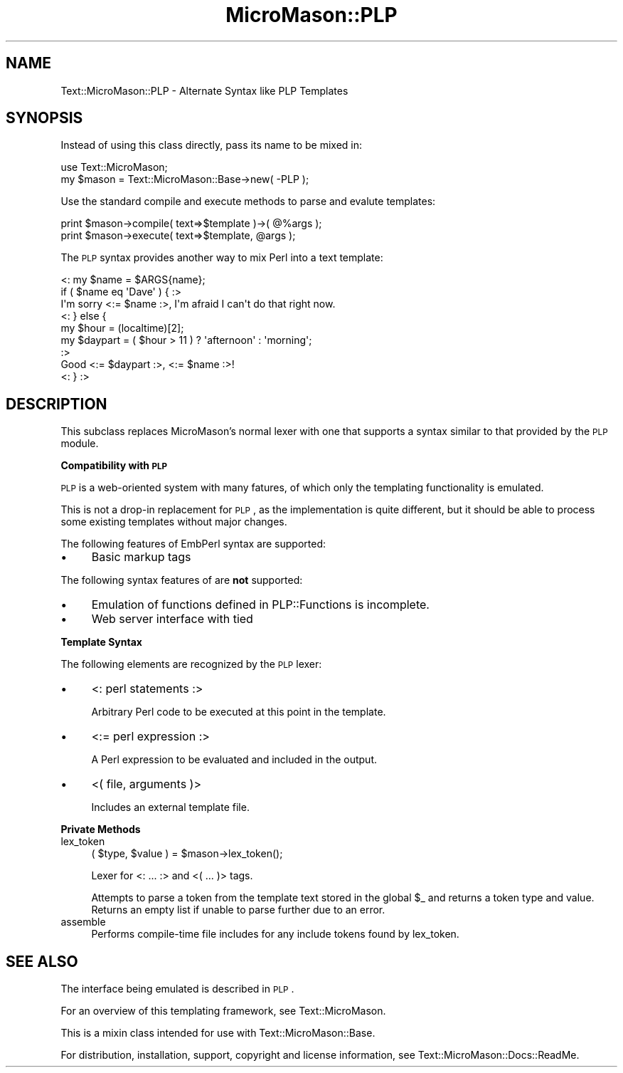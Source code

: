 .\" Automatically generated by Pod::Man v1.37, Pod::Parser v1.32
.\"
.\" Standard preamble:
.\" ========================================================================
.de Sh \" Subsection heading
.br
.if t .Sp
.ne 5
.PP
\fB\\$1\fR
.PP
..
.de Sp \" Vertical space (when we can't use .PP)
.if t .sp .5v
.if n .sp
..
.de Vb \" Begin verbatim text
.ft CW
.nf
.ne \\$1
..
.de Ve \" End verbatim text
.ft R
.fi
..
.\" Set up some character translations and predefined strings.  \*(-- will
.\" give an unbreakable dash, \*(PI will give pi, \*(L" will give a left
.\" double quote, and \*(R" will give a right double quote.  \*(C+ will
.\" give a nicer C++.  Capital omega is used to do unbreakable dashes and
.\" therefore won't be available.  \*(C` and \*(C' expand to `' in nroff,
.\" nothing in troff, for use with C<>.
.tr \(*W-
.ds C+ C\v'-.1v'\h'-1p'\s-2+\h'-1p'+\s0\v'.1v'\h'-1p'
.ie n \{\
.    ds -- \(*W-
.    ds PI pi
.    if (\n(.H=4u)&(1m=24u) .ds -- \(*W\h'-12u'\(*W\h'-12u'-\" diablo 10 pitch
.    if (\n(.H=4u)&(1m=20u) .ds -- \(*W\h'-12u'\(*W\h'-8u'-\"  diablo 12 pitch
.    ds L" ""
.    ds R" ""
.    ds C` ""
.    ds C' ""
'br\}
.el\{\
.    ds -- \|\(em\|
.    ds PI \(*p
.    ds L" ``
.    ds R" ''
'br\}
.\"
.\" If the F register is turned on, we'll generate index entries on stderr for
.\" titles (.TH), headers (.SH), subsections (.Sh), items (.Ip), and index
.\" entries marked with X<> in POD.  Of course, you'll have to process the
.\" output yourself in some meaningful fashion.
.if \nF \{\
.    de IX
.    tm Index:\\$1\t\\n%\t"\\$2"
..
.    nr % 0
.    rr F
.\}
.\"
.\" For nroff, turn off justification.  Always turn off hyphenation; it makes
.\" way too many mistakes in technical documents.
.hy 0
.if n .na
.\"
.\" Accent mark definitions (@(#)ms.acc 1.5 88/02/08 SMI; from UCB 4.2).
.\" Fear.  Run.  Save yourself.  No user-serviceable parts.
.    \" fudge factors for nroff and troff
.if n \{\
.    ds #H 0
.    ds #V .8m
.    ds #F .3m
.    ds #[ \f1
.    ds #] \fP
.\}
.if t \{\
.    ds #H ((1u-(\\\\n(.fu%2u))*.13m)
.    ds #V .6m
.    ds #F 0
.    ds #[ \&
.    ds #] \&
.\}
.    \" simple accents for nroff and troff
.if n \{\
.    ds ' \&
.    ds ` \&
.    ds ^ \&
.    ds , \&
.    ds ~ ~
.    ds /
.\}
.if t \{\
.    ds ' \\k:\h'-(\\n(.wu*8/10-\*(#H)'\'\h"|\\n:u"
.    ds ` \\k:\h'-(\\n(.wu*8/10-\*(#H)'\`\h'|\\n:u'
.    ds ^ \\k:\h'-(\\n(.wu*10/11-\*(#H)'^\h'|\\n:u'
.    ds , \\k:\h'-(\\n(.wu*8/10)',\h'|\\n:u'
.    ds ~ \\k:\h'-(\\n(.wu-\*(#H-.1m)'~\h'|\\n:u'
.    ds / \\k:\h'-(\\n(.wu*8/10-\*(#H)'\z\(sl\h'|\\n:u'
.\}
.    \" troff and (daisy-wheel) nroff accents
.ds : \\k:\h'-(\\n(.wu*8/10-\*(#H+.1m+\*(#F)'\v'-\*(#V'\z.\h'.2m+\*(#F'.\h'|\\n:u'\v'\*(#V'
.ds 8 \h'\*(#H'\(*b\h'-\*(#H'
.ds o \\k:\h'-(\\n(.wu+\w'\(de'u-\*(#H)/2u'\v'-.3n'\*(#[\z\(de\v'.3n'\h'|\\n:u'\*(#]
.ds d- \h'\*(#H'\(pd\h'-\w'~'u'\v'-.25m'\f2\(hy\fP\v'.25m'\h'-\*(#H'
.ds D- D\\k:\h'-\w'D'u'\v'-.11m'\z\(hy\v'.11m'\h'|\\n:u'
.ds th \*(#[\v'.3m'\s+1I\s-1\v'-.3m'\h'-(\w'I'u*2/3)'\s-1o\s+1\*(#]
.ds Th \*(#[\s+2I\s-2\h'-\w'I'u*3/5'\v'-.3m'o\v'.3m'\*(#]
.ds ae a\h'-(\w'a'u*4/10)'e
.ds Ae A\h'-(\w'A'u*4/10)'E
.    \" corrections for vroff
.if v .ds ~ \\k:\h'-(\\n(.wu*9/10-\*(#H)'\s-2\u~\d\s+2\h'|\\n:u'
.if v .ds ^ \\k:\h'-(\\n(.wu*10/11-\*(#H)'\v'-.4m'^\v'.4m'\h'|\\n:u'
.    \" for low resolution devices (crt and lpr)
.if \n(.H>23 .if \n(.V>19 \
\{\
.    ds : e
.    ds 8 ss
.    ds o a
.    ds d- d\h'-1'\(ga
.    ds D- D\h'-1'\(hy
.    ds th \o'bp'
.    ds Th \o'LP'
.    ds ae ae
.    ds Ae AE
.\}
.rm #[ #] #H #V #F C
.\" ========================================================================
.\"
.IX Title "MicroMason::PLP 3"
.TH MicroMason::PLP 3 "2007-12-22" "perl v5.8.8" "User Contributed Perl Documentation"
.SH "NAME"
Text::MicroMason::PLP \- Alternate Syntax like PLP Templates
.SH "SYNOPSIS"
.IX Header "SYNOPSIS"
Instead of using this class directly, pass its name to be mixed in:
.PP
.Vb 2
\&    use Text::MicroMason;
\&    my $mason = Text::MicroMason::Base\->new( \-PLP );
.Ve
.PP
Use the standard compile and execute methods to parse and evalute templates:
.PP
.Vb 2
\&  print $mason\->compile( text=>$template )\->( @%args );
\&  print $mason\->execute( text=>$template, @args );
.Ve
.PP
The \s-1PLP\s0 syntax provides another way to mix Perl into a text template:
.PP
.Vb 9
\&    <: my $name = $ARGS{name};
\&      if ( $name eq \(aqDave\(aq ) {  :>
\&      I\(aqm sorry <:= $name :>, I\(aqm afraid I can\(aqt do that right now.
\&    <: } else { 
\&        my $hour = (localtime)[2];
\&        my $daypart = ( $hour > 11 ) ? \(aqafternoon\(aq : \(aqmorning\(aq; 
\&      :>
\&      Good <:= $daypart :>, <:= $name :>!
\&    <: } :>
.Ve
.SH "DESCRIPTION"
.IX Header "DESCRIPTION"
This subclass replaces MicroMason's normal lexer with one that supports a syntax similar to that provided by the \s-1PLP\s0 module.
.Sh "Compatibility with \s-1PLP\s0"
.IX Subsection "Compatibility with PLP"
\&\s-1PLP\s0 is a web-oriented system with many fatures, of which only the templating functionality is emulated.
.PP
This is not a drop-in replacement for \s-1PLP\s0, as the implementation is quite different, but it should be able to process some existing templates without major changes.
.PP
The following features of EmbPerl syntax are supported:
.IP "\(bu" 4
Basic markup tags
.PP
The following syntax features of are \fBnot\fR supported:
.IP "\(bu" 4
Emulation of functions defined in PLP::Functions is incomplete.
.IP "\(bu" 4
Web server interface with tied 
.Sh "Template Syntax"
.IX Subsection "Template Syntax"
The following elements are recognized by the \s-1PLP\s0 lexer:
.IP "\(bu" 4
<: perl statements :>
.Sp
Arbitrary Perl code to be executed at this point in the template.
.IP "\(bu" 4
<:= perl expression :>
.Sp
A Perl expression to be evaluated and included in the output.
.IP "\(bu" 4
<( file, arguments )>
.Sp
Includes an external template file. 
.Sh "Private Methods"
.IX Subsection "Private Methods"
.IP "lex_token" 4
.IX Item "lex_token"
.Vb 1
\&  ( $type, $value ) = $mason\->lex_token();
.Ve
.Sp
Lexer for <: ... :> and <( ... )> tags.
.Sp
Attempts to parse a token from the template text stored in the global \f(CW$_\fR and returns a token type and value. Returns an empty list if unable to parse further due to an error.
.IP "assemble" 4
.IX Item "assemble"
Performs compile-time file includes for any include tokens found by lex_token. 
.SH "SEE ALSO"
.IX Header "SEE ALSO"
The interface being emulated is described in \s-1PLP\s0.
.PP
For an overview of this templating framework, see Text::MicroMason.
.PP
This is a mixin class intended for use with Text::MicroMason::Base.
.PP
For distribution, installation, support, copyright and license 
information, see Text::MicroMason::Docs::ReadMe.
